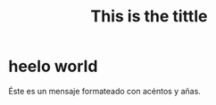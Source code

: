 #+TITLE: This is the tittle
#+CHAPTER: this is a new chapter
* heelo world
Éste es un mensaje formateado con acéntos y añas.
